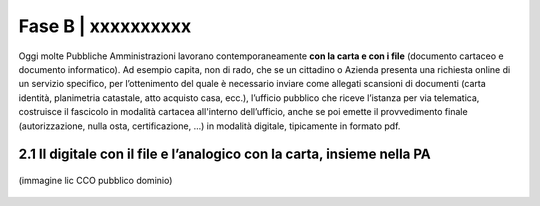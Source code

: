 ==================================================
Fase B | xxxxxxxxxx
==================================================

Oggi molte  Pubbliche Amministrazioni lavorano contemporaneamente **con la carta e con i file** (documento cartaceo e documento informatico). Ad esempio capita, non di rado, che se un cittadino o Azienda presenta una richiesta online di un servizio specifico, per l’ottenimento del quale è necessario inviare come allegati scansioni di documenti (carta identità, planimetria catastale, atto acquisto casa, ecc.), l’ufficio pubblico che riceve l’istanza per via telematica, costruisce il fascicolo in modalità cartacea all'interno dell’ufficio, anche se poi emette il provvedimento finale (autorizzazione, nulla osta, certificazione, ...) in modalità digitale, tipicamente in formato pdf.

2.1 Il digitale con il file e l’analogico con la carta, insieme nella PA
^^^^^^^^^^^^^^^^^^^^^^^^^^^^^^^^^^^^^^

.. figure:: imgrel/macchine_fotografiche.png
   :alt: il digitale con il file e l’analogico con la carta, insieme nella PA (immagine lic CCO pubblico dominio)
   :align: center   
   
   (immagine lic CCO pubblico dominio)



